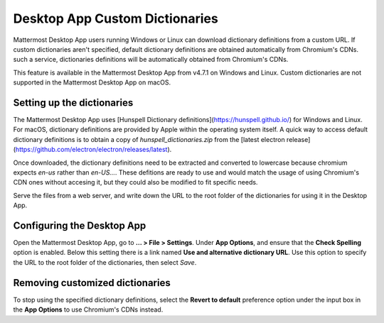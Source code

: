 Desktop App Custom Dictionaries
=====================================

Mattermost Desktop App users running Windows or Linux can download dictionary definitions from a custom URL. If custom dictionaries aren't specified, default dictionary definitions are obtained automatically from Chromium's CDNs.
such a service, dictionaries definitions will be automatically obtained from Chromium's CDNs.

This feature is available in the Mattermost Desktop App from v4.7.1 on Windows and Linux. Custom dictionaries are not supported in the Mattermost Desktop App on macOS.

Setting up the dictionaries
---------------------------

The Mattermost Desktop App uses [Hunspell Dictionary definitions](https://hunspell.github.io/) for Windows and Linux. For macOS, dictionary definitions 
are provided by Apple within the operating system itself. A quick way to access default dictionary definitions is to obtain a copy of `hunspell_dictionaries.zip` from the [latest 
electron release](https://github.com/electron/electron/releases/latest).

Once downloaded, the dictionary definitions need to be extracted and converted to lowercase because chromium expects `en-us` rather than `en-US...`.
These defitions are ready to use and would match the usage of using Chromium's CDN ones without accesing it, but they could also be modified to fit specific needs.

Serve the files from a web server, and write down the URL to the root folder of the dictionaries for using it in the Desktop App.

Configuring the Desktop App
---------------------------

Open the Mattermost Desktop App, go to **… > File > Settings**. Under **App Options**, and ensure that the **Check Spelling** option is enabled. Below this setting there is a link 
named **Use and alternative dictionary URL**. Use this option to specify the URL to the root folder of the dictionaries, then select `Save`.

Removing customized dictionaries
------------------------------------

To stop using the specified dictionary definitions, select the **Revert to default** preference option under the input box in the **App Options** to 
use Chromium's CDNs instead.
